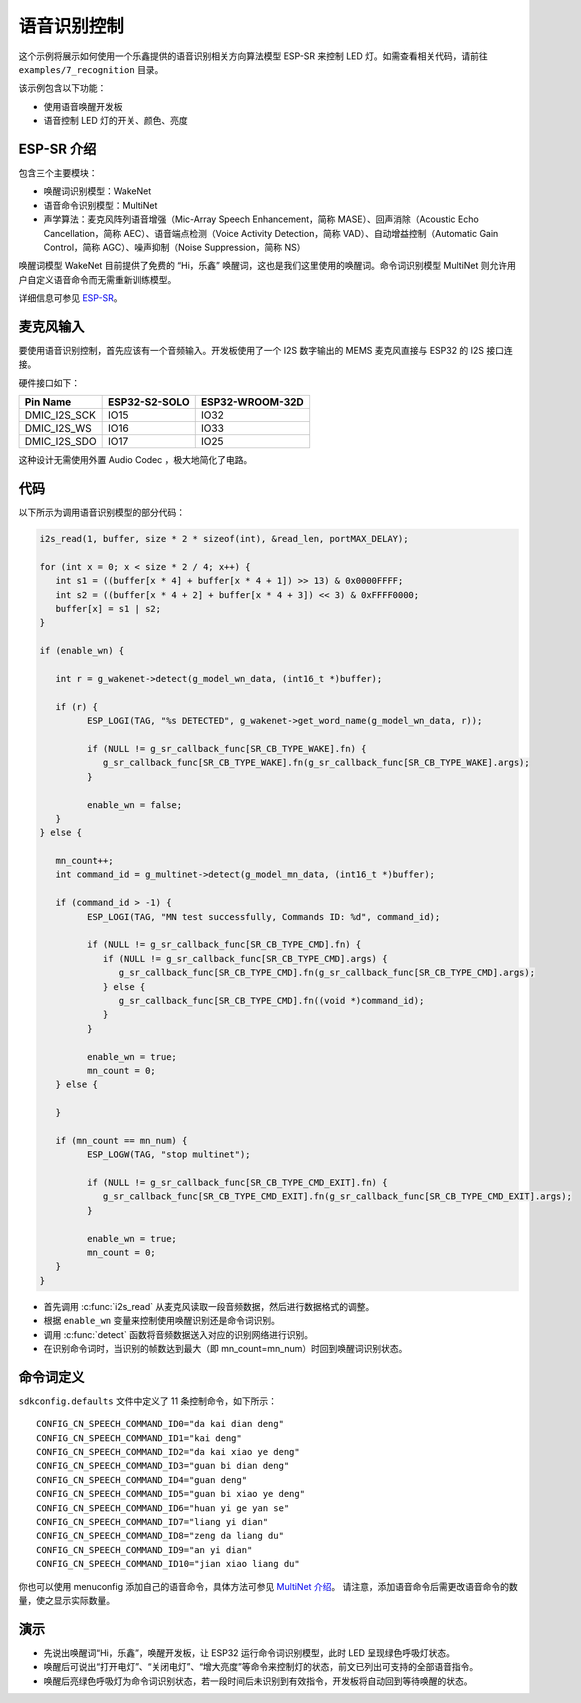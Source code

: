 语音识别控制
=============



这个示例将展示如何使用一个乐鑫提供的语音识别相关方向算法模型 ESP-SR 来控制 LED 灯。如需查看相关代码，请前往 ``examples/7_recognition`` 目录。

该示例包含以下功能：

-  使用语音唤醒开发板
-  语音控制 LED 灯的开关、颜色、亮度


ESP-SR 介绍
---------------

包含三个主要模块：

- 唤醒词识别模型：WakeNet
- 语音命令识别模型：MultiNet
- 声学算法：麦克风阵列语音增强（Mic-Array Speech Enhancement，简称 MASE）、回声消除（Acoustic Echo Cancellation，简称 AEC）、语音端点检测（Voice Activity Detection，简称 VAD）、自动增益控制（Automatic Gain Control，简称 AGC）、噪声抑制（Noise Suppression，简称 NS）

唤醒词模型 WakeNet 目前提供了免费的 “Hi，乐鑫” 唤醒词，这也是我们这里使用的唤醒词。命令词识别模型 MultiNet 则允许用户自定义语音命令而无需重新训练模型。

详细信息可参见 `ESP-SR <https://github.com/espressif/esp-sr>`_。


麦克风输入
---------------

要使用语音识别控制，首先应该有一个音频输入。开发板使用了一个 I2S 数字输出的 MEMS 麦克风直接与 ESP32 的 I2S 接口连接。

硬件接口如下：

+--------------+---------------+-----------------+
| Pin Name     | ESP32-S2-SOLO | ESP32-WROOM-32D |
+==============+===============+=================+
| DMIC_I2S_SCK |   IO15        |        IO32     |
+--------------+---------------+-----------------+
| DMIC_I2S_WS  |   IO16        |        IO33     |
+--------------+---------------+-----------------+
| DMIC_I2S_SDO |   IO17        |        IO25     |
+--------------+---------------+-----------------+

这种设计无需使用外置 Audio Codec ，极大地简化了电路。

代码
---------

以下所示为调用语音识别模型的部分代码：

.. code-block:: c

   i2s_read(1, buffer, size * 2 * sizeof(int), &read_len, portMAX_DELAY);

   for (int x = 0; x < size * 2 / 4; x++) {
      int s1 = ((buffer[x * 4] + buffer[x * 4 + 1]) >> 13) & 0x0000FFFF;
      int s2 = ((buffer[x * 4 + 2] + buffer[x * 4 + 3]) << 3) & 0xFFFF0000;
      buffer[x] = s1 | s2;
   }

   if (enable_wn) {

      int r = g_wakenet->detect(g_model_wn_data, (int16_t *)buffer);

      if (r) {
            ESP_LOGI(TAG, "%s DETECTED", g_wakenet->get_word_name(g_model_wn_data, r));

            if (NULL != g_sr_callback_func[SR_CB_TYPE_WAKE].fn) {
               g_sr_callback_func[SR_CB_TYPE_WAKE].fn(g_sr_callback_func[SR_CB_TYPE_WAKE].args);
            }

            enable_wn = false;
      }
   } else {

      mn_count++;
      int command_id = g_multinet->detect(g_model_mn_data, (int16_t *)buffer);

      if (command_id > -1) {
            ESP_LOGI(TAG, "MN test successfully, Commands ID: %d", command_id);

            if (NULL != g_sr_callback_func[SR_CB_TYPE_CMD].fn) {
               if (NULL != g_sr_callback_func[SR_CB_TYPE_CMD].args) {
                  g_sr_callback_func[SR_CB_TYPE_CMD].fn(g_sr_callback_func[SR_CB_TYPE_CMD].args);
               } else {
                  g_sr_callback_func[SR_CB_TYPE_CMD].fn((void *)command_id);
               }
            }

            enable_wn = true;
            mn_count = 0;
      } else {

      }

      if (mn_count == mn_num) {
            ESP_LOGW(TAG, "stop multinet");

            if (NULL != g_sr_callback_func[SR_CB_TYPE_CMD_EXIT].fn) {
               g_sr_callback_func[SR_CB_TYPE_CMD_EXIT].fn(g_sr_callback_func[SR_CB_TYPE_CMD_EXIT].args);
            }

            enable_wn = true;
            mn_count = 0;
      }
   }

- 首先调用 :c:func:`i2s_read` 从麦克风读取一段音频数据，然后进行数据格式的调整。
- 根据 ``enable_wn`` 变量来控制使用唤醒识别还是命令词识别。
- 调用 :c:func:`detect` 函数将音频数据送入对应的识别网络进行识别。
- 在识别命令词时，当识别的帧数达到最大（即 mn_count=mn_num）时回到唤醒词识别状态。


命令词定义
---------------

``sdkconfig.defaults`` 文件中定义了 11 条控制命令，如下所示：

::

   CONFIG_CN_SPEECH_COMMAND_ID0="da kai dian deng"
   CONFIG_CN_SPEECH_COMMAND_ID1="kai deng"
   CONFIG_CN_SPEECH_COMMAND_ID2="da kai xiao ye deng"
   CONFIG_CN_SPEECH_COMMAND_ID3="guan bi dian deng"
   CONFIG_CN_SPEECH_COMMAND_ID4="guan deng"
   CONFIG_CN_SPEECH_COMMAND_ID5="guan bi xiao ye deng"
   CONFIG_CN_SPEECH_COMMAND_ID6="huan yi ge yan se"
   CONFIG_CN_SPEECH_COMMAND_ID7="liang yi dian"
   CONFIG_CN_SPEECH_COMMAND_ID8="zeng da liang du"
   CONFIG_CN_SPEECH_COMMAND_ID9="an yi dian"
   CONFIG_CN_SPEECH_COMMAND_ID10="jian xiao liang du"

你也可以使用 menuconfig 添加自己的语音命令，具体方法可参见 `MultiNet 介绍 <https://github.com/espressif/esp-sr/blob/master/speech_command_recognition/README.md>`_。
请注意，添加语音命令后需更改语音命令的数量，使之显示实际数量。


演示
---------------

- 先说出唤醒词“Hi，乐鑫”，唤醒开发板，让 ESP32 运行命令词识别模型，此时 LED 呈现绿色呼吸灯状态。
- 唤醒后可说出“打开电灯”、“关闭电灯”、“增大亮度”等命令来控制灯的状态，前文已列出可支持的全部语音指令。
- 唤醒后亮绿色呼吸灯为命令词识别状态，若一段时间后未识别到有效指令，开发板将自动回到等待唤醒的状态。

